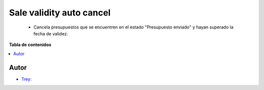=========================
Sale validity auto cancel
=========================

.. |badge1| image:: https://img.shields.io/badge/licence-AGPL--3-blue.png
    :target: http://www.gnu.org/licenses/agpl-3.0-standalone.html
    :alt: License: AGPL-3

|badge1|

    * Cancela presupuestos que se encuentren en el estado "Presupuesto enviado" y hayan superado la fecha de validez.

**Tabla de contenidos**

.. contents::
   :local:


Autor
~~~~~

* `Trey <https://www.trey.es>`__:
